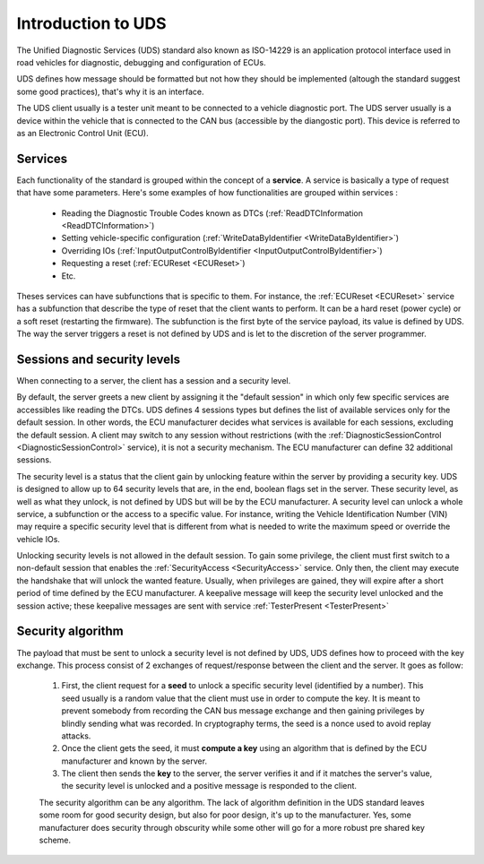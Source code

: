 Introduction to UDS
===================

The Unified Diagnostic Services (UDS) standard also known as ISO-14229 is an application protocol interface used in road vehicles for diagnostic, debugging and configuration of ECUs.

UDS defines how message should be formatted but not how they should be implemented (altough the standard suggest some good practices), that's why it is an interface. 

The UDS client usually is a tester unit meant to be connected to a vehicle diagnostic port. The UDS server usually is a device within the vehicle that is connected to the CAN bus (accessible by the diangostic port). This device is referred to as an Electronic Control Unit (ECU). 

Services
--------

Each functionality of the standard is grouped within the concept of a **service**. A service is basically a type of request that have some parameters. Here's some examples of how functionalities are grouped within services : 

 - Reading the Diagnostic Trouble Codes known as DTCs (:ref:`ReadDTCInformation <ReadDTCInformation>`)
 - Setting vehicle-specific configuration (:ref:`WriteDataByIdentifier <WriteDataByIdentifier>`)
 - Overriding IOs (:ref:`InputOutputControlByIdentifier <InputOutputControlByIdentifier>`)
 - Requesting a reset (:ref:`ECUReset <ECUReset>`)
 - Etc.

Theses services can have subfunctions that is specific to them. For instance, the :ref:`ECUReset <ECUReset>` service has a subfunction that describe the type of reset that the client wants to perform. It can be a hard reset (power cycle) or a soft reset (restarting the firmware). The subfunction is the first byte of the service payload, its value is defined by UDS. The way the server triggers a reset is not defined by UDS and is let to the discretion of the server programmer.

Sessions and security levels
----------------------------

When connecting to a server, the client has a session and a security level. 

By default, the server greets a new client by assigning it the "default session" in which only few specific services are accessibles like reading the DTCs. UDS defines 4 sessions types but defines the list of available services only for the default session. In other words, the ECU manufacturer decides what services is available for each sessions, excluding the default session. A client may switch to any session without restrictions (with the :ref:`DiagnosticSessionControl <DiagnosticSessionControl>` service), it is not a security mechanism. The ECU manufacturer can define 32 additional sessions.

The security level is a status that the client gain by unlocking feature within the server by providing a security key. UDS is designed to allow up to 64 security levels that are, in the end, boolean flags set in the server. These security level, as well as what they unlock, is not defined by UDS but will be by the ECU manufacturer. A security level can unlock a whole service, a subfunction or the access to a specific value. For instance, writing the Vehicle Identification Number (VIN) may require a specific security level that is different from what is needed to write the maximum speed or override the vehicle IOs.

Unlocking security levels is not allowed in the default session. To gain some privilege, the client must first switch to a non-default session that enables the :ref:`SecurityAccess <SecurityAccess>` service. Only then, the client may execute the handshake that will unlock the wanted feature. Usually, when privileges are gained, they will expire after a short period of time defined by the ECU manufacturer. A keepalive message will keep the security level unlocked and the session active; these keepalive messages are sent with service :ref:`TesterPresent <TesterPresent>`

Security algorithm
------------------

The payload that must be sent to unlock a security level is not defined by UDS, UDS defines how to proceed with the key exchange. This process consist of 2 exchanges of request/response between the client and the server. It goes as follow:

 1. First, the client request for a **seed** to unlock a specific security level (identified by a number). This seed usually is a random value that the client must use in order to compute the key. It is meant to prevent somebody from recording the CAN bus message exchange and then gaining privileges by blindly sending what was recorded. In cryptography terms, the seed is a nonce used to avoid replay attacks.
 2. Once the client gets the seed, it must **compute a key** using an algorithm that is defined by the ECU manufacturer and known by the server.
 3. The client then sends the **key** to the server, the server verifies it and if it matches the server's value, the security level is unlocked and a positive message is responded to the client.

 The security algorithm can be any algorithm. The lack of algorithm definition in the UDS standard leaves some room for good security design, but also for poor design, it's up to the manufacturer. Yes, some manufacturer does security through obscurity while some other will go for a more robust pre shared key scheme.
